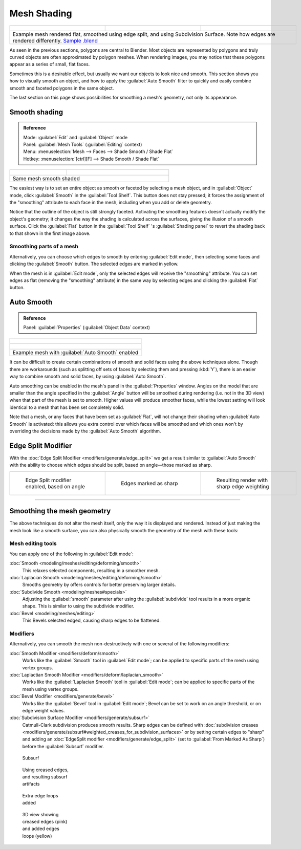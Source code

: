 
Mesh Shading
************

+------------------------------------------------------------------------------------------------------------------------------------------------------------------------------------------------------------------------------+----------------------------------------------------------------+----------------------------------------------------------------+
+.. figure:: /images/25-manual-meshsmooth-example-2rrflat.jpg                                                                                                                                                                  |.. figure:: /images/25-manual-meshsmooth-example-05edgesplit.jpg|.. figure:: /images/25-manual-meshsmooth-example-10edgeloops.jpg+
+   :width: 200px                                                                                                                                                                                                              |   :width: 200px                                                |   :width: 200px                                                +
+   :figwidth: 200px                                                                                                                                                                                                           |   :figwidth: 200px                                             |   :figwidth: 200px                                             +
+------------------------------------------------------------------------------------------------------------------------------------------------------------------------------------------------------------------------------+----------------------------------------------------------------+----------------------------------------------------------------+
+Example mesh rendered flat, smoothed using edge split, and using Subdivision Surface.  Note how edges are rendered differently. `Sample .blend <http://wiki.blender.org/index.php/:File:25-manual-meshsmooth-example.blend>`__                                                                                                                                  +
+------------------------------------------------------------------------------------------------------------------------------------------------------------------------------------------------------------------------------+----------------------------------------------------------------+----------------------------------------------------------------+

As seen in the previous sections, polygons are central to Blender. Most objects are
represented by polygons and truly curved objects are often approximated by polygon meshes.
When rendering images, you may notice that these polygons appear as a series of small,
flat faces.

Sometimes this is a desirable effect, but usually we want our objects to look nice and smooth.
This section shows you how to visually smooth an object, and how to apply the :guilabel:`Auto
Smooth` filter to quickly and easily combine smooth and faceted polygons in the same object.

The last section on this page shows possibilities for smoothing a mesh's geometry,
not only its appearance.


Smooth shading
==============

.. admonition:: Reference
   :class: refbox

   | Mode:     :guilabel:`Edit` and :guilabel:`Object` mode
   | Panel:    :guilabel:`Mesh Tools` (:guilabel:`Editing` context)
   | Menu:     :menuselection:`Mesh --> Faces --> Shade Smooth / Shade Flat`
   | Hotkey:   :menuselection:`[ctrl][F] --> Shade Smooth / Shade Flat`


+----------------------------------------------------+---------------------------------------------------------------+
+.. figure:: /images/25-manual-meshsmooth-shading.jpg|.. figure:: /images/25-manual-meshsmooth-example-03rrsmooth.jpg+
+   :width: 80px                                     |   :width: 220px                                               +
+   :figwidth: 80px                                  |   :figwidth: 220px                                            +
+----------------------------------------------------+---------------------------------------------------------------+
+Same mesh smooth shaded                                                                                             +
+----------------------------------------------------+---------------------------------------------------------------+

The easiest way is to set an entire object as smooth or faceted by selecting a mesh object,
and in :guilabel:`Object` mode, click :guilabel:`Smooth` in the :guilabel:`Tool Shelf`.
This button does not stay pressed;
it forces the assignment of the "smoothing" attribute to each face in the mesh,
including when you add or delete geometry.

Notice that the outline of the object is still strongly faceted.
Activating the smoothing features doesn't actually modify the object's geometry;
it changes the way the shading is calculated across the surfaces,
giving the illusion of a smooth surface. Click the :guilabel:`Flat` button in the
:guilabel:`Tool Shelf` 's :guilabel:`Shading panel` to revert the shading back to that shown in
the first image above.


Smoothing parts of a mesh
-------------------------

Alternatively, you can choose which edges to smooth by entering :guilabel:`Edit mode`,
then selecting some faces and clicking the :guilabel:`Smooth` button.
The selected edges are marked in yellow.

When the mesh is in :guilabel:`Edit mode`,
only the selected edges will receive the "smoothing" attribute. You can set edges as flat
(removing the "smoothing" attribute)
in the same way by selecting edges and clicking the :guilabel:`Flat` button.


Auto Smooth
===========

.. admonition:: Reference
   :class: refbox

   | Panel:    :guilabel:`Properties` (:guilabel:`Object Data` context)


+-------------------------------------------------------------------+
+.. figure:: /images/25-manual-meshsmooth-example-04rrautosmooth.jpg+
+   :width: 180px                                                   +
+   :figwidth: 180px                                                +
+-------------------------------------------------------------------+
+.. figure:: /images/25-manual-meshsmooth-autosmooth.jpg            +
+   :width: 180px                                                   +
+   :figwidth: 180px                                                +
+-------------------------------------------------------------------+
+Example mesh with :guilabel:`Auto Smooth` enabled                  +
+-------------------------------------------------------------------+

It can be difficult to create certain combinations of smooth and solid faces using the above
techniques alone. Though there are workarounds
(such as splitting off sets of faces by selecting them and pressing :kbd:`Y`),
there is an easier way to combine smooth and solid faces, by using :guilabel:`Auto Smooth`.

Auto smoothing can be enabled in the mesh's panel in the :guilabel:`Properties` window. Angles
on the model that are smaller than the angle specified in the :guilabel:`Angle` button will be
smoothed during rendering (i.e. not in the 3D view)
when that part of the mesh is set to smooth. Higher values will produce smoother faces,
while the lowest setting will look identical to a mesh that has been set completely solid.

Note that a mesh, or any faces that have been set as :guilabel:`Flat`,
will not change their shading when :guilabel:`Auto Smooth` is activated: this allows you extra
control over which faces will be smoothed and which ones won't by overriding the decisions
made by the :guilabel:`Auto Smooth` algorithm.


Edge Split Modifier
===================

With the :doc:`Edge Split Modifier <modifiers/generate/edge_split>` we get a result similar to :guilabel:`Auto Smooth` with the ability to choose which edges should be split, based on angle—those marked as sharp.


+----------------------------------------------------------------+----------------------------------------------------------------+----------------------------------------------------------------+
+.. figure:: /images/25-manual-meshsmooth-example-05edgesplit.jpg|.. figure:: /images/25-manual-meshsmooth-example-07marksharp.jpg|.. figure:: /images/25-manual-meshsmooth-example-06marksharp.jpg+
+   :width: 200px                                                |   :width: 200px                                                |   :width: 200px                                                +
+   :figwidth: 200px                                             |   :figwidth: 200px                                             |   :figwidth: 200px                                             +
+                                                                |                                                                |                                                                +
+   Edge Split modifier enabled, based on angle                  |   Edges marked as sharp                                        |   Resulting render with sharp edge weighting                   +
+----------------------------------------------------------------+----------------------------------------------------------------+----------------------------------------------------------------+


----


Smoothing the mesh geometry
===========================

The above techniques do not alter the mesh itself, only the way it is displayed and rendered.
Instead of just making the mesh look like a smooth surface,
you can also physically smooth the geometry of the mesh with these tools:


Mesh editing tools
------------------

You can apply one of the following in :guilabel:`Edit mode`:

:doc:`Smooth <modeling/meshes/editing/deforming/smooth>`
   This relaxes selected components, resulting in a smoother mesh.
:doc:`Laplacian Smooth <modeling/meshes/editing/deforming/smooth>`
   Smooths geometry by offers controls for better preserving larger details.
:doc:`Subdivide Smooth <modeling/meshes#specials>`
   Adjusting the :guilabel:`smooth` parameter after using the :guilabel:`subdivide`
   tool results in a more organic shape. This is similar to using the subdivide modifier.
:doc:`Bevel <modeling/meshes/editing>`
   This Bevels selected edged, causing sharp edges to be flattened.


Modifiers
---------

Alternatively,
you can smooth the mesh non-destructively with one or several of the following modifiers:

:doc:`Smooth Modifier <modifiers/deform/smooth>`
   Works like the :guilabel:`Smooth` tool in :guilabel:`Edit mode`;
   can be applied to specific parts of the mesh using vertex groups.
:doc:`Laplactian Smooth Modifier <modifiers/deform/laplacian_smooth>`
   Works like the :guilabel:`Laplacian Smooth` tool in :guilabel:`Edit mode`; can be applied to specific parts of the mesh using vertex groups.
:doc:`Bevel Modifier <modifiers/generate/bevel>`
   Works like the :guilabel:`Bevel` tool in :guilabel:`Edit mode`; Bevel can be set to work on an angle threshold, or on edge weight values.
:doc:`Subdivision Surface Modifier <modifiers/generate/subsurf>`
   Catmull-Clark subdivision produces smooth results. Sharp edges can be defined with
   :doc:`subdivision creases <modifiers/generate/subsurf#weighted_creases_for_subdivision_surfaces>`
   or by setting certain edges to "sharp" and adding an :doc:`EdgeSplit modifier <modifiers/generate/edge_split>`
   (set to :guilabel:`From Marked As Sharp`) before the :guilabel:`Subsurf` modifier.




.. figure:: /images/25-manual-meshsmooth-example-08subsurf.jpg
   :width: 150px
   :figwidth: 150px

   Subsurf


.. figure:: /images/25-manual-meshsmooth-example-09edgecrease.jpg
   :width: 150px
   :figwidth: 150px

   Using creased edges, and resulting subsurf artifacts


.. figure:: /images/25-manual-meshsmooth-example-10edgeloops.jpg
   :width: 150px
   :figwidth: 150px

   Extra edge loops added


.. figure:: /images/25-manual-meshsmooth-example-11edgeloops.jpg
   :width: 150px
   :figwidth: 150px

   3D view showing creased edges (pink) and added edges loops (yellow)


